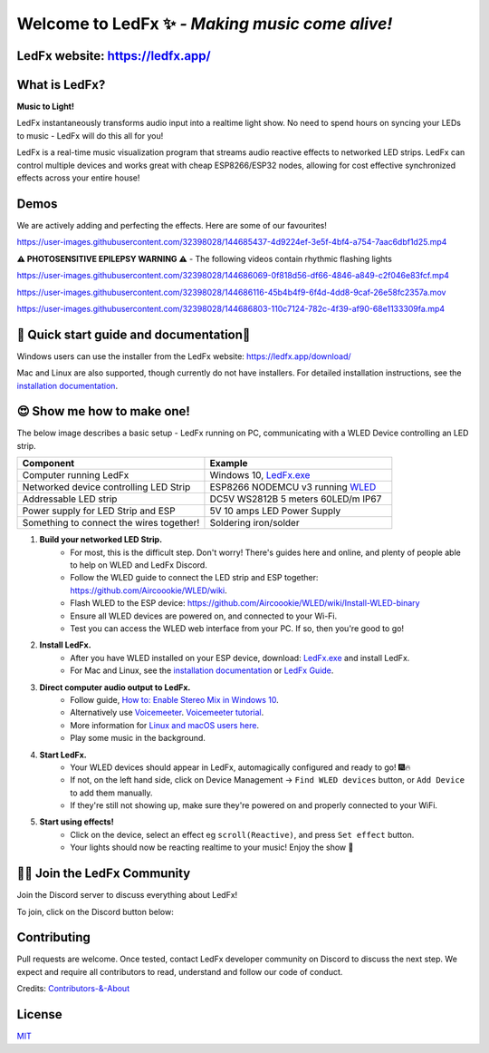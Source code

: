 =====================================================
   Welcome to LedFx ✨ *- Making music come alive!*
=====================================================
|Build Status| |License| |Build Status Docs| |Discord|
|Contributor Covenant|

.. image:: https://github.com/LedFx/LedFx/blob/b8e68beaa215d4308c74d0c7d657556ac894b707/icons/banner.png

LedFx website: https://ledfx.app/
----------------------------------

What is LedFx?
----------------

**Music to Light!**

LedFx instantaneously transforms audio input into a realtime light show.
No need to spend hours on syncing your LEDs to music - LedFx will do this all for you!

LedFx is a real-time music visualization program that streams audio reactive effects to networked LED strips.
LedFx can control multiple devices and works great with cheap ESP8266/ESP32 nodes, allowing for cost effective synchronized effects across your entire house!

Demos
-------

We are actively adding and perfecting the effects. Here are some of our favourites!

https://user-images.githubusercontent.com/32398028/144685437-4d9224ef-3e5f-4bf4-a754-7aac6dbf1d25.mp4

**⚠ PHOTOSENSITIVE EPILEPSY WARNING ⚠** - The following videos contain rhythmic flashing lights

https://user-images.githubusercontent.com/32398028/144686069-0f818d56-df66-4846-a849-c2f046e83fcf.mp4

https://user-images.githubusercontent.com/32398028/144686116-45b4b4f9-6f4d-4dd8-9caf-26e58fc2357a.mov

https://user-images.githubusercontent.com/32398028/144686803-110c7124-782c-4f39-af90-68e1133309fa.mp4

📑 Quick start guide and documentation📖
------------------------------------------
Windows users can use the installer from the LedFx website: https://ledfx.app/download/

Mac and Linux are also supported, though currently do not have installers.
For detailed installation instructions, see the `installation documentation`_.

😍 Show me how to make one!
-----------------------------

The below image describes a basic setup - LedFx running on PC, communicating with a WLED Device controlling an LED strip.

.. image:: https://i.imgur.com/vzyHNwG.png

.. list-table::
   :widths: 75 75
   :header-rows: 1

   * - Component
     - Example
   * - Computer running LedFx
     - Windows 10, `LedFx.exe`_
   * - Networked device controlling LED Strip
     - ESP8266 NODEMCU v3 running `WLED`_
   * - Addressable LED strip
     - DC5V WS2812B 5 meters 60LED/m IP67
   * - Power supply for LED Strip and ESP
     - 5V 10 amps LED Power Supply
   * - Something to connect the wires together!
     - Soldering iron/solder

#. **Build your networked LED Strip.**
      - For most, this is the difficult step. Don't worry! There's guides here and online, and plenty of people able to help on WLED and LedFx Discord.
      - Follow the WLED guide to connect the LED strip and ESP together: https://github.com/Aircoookie/WLED/wiki.
      - Flash WLED to the ESP device: https://github.com/Aircoookie/WLED/wiki/Install-WLED-binary
      - Ensure all WLED devices are powered on, and connected to your Wi-Fi.
      - Test you can access the WLED web interface from your PC. If so, then you're good to go!

#. **Install LedFx.**
      - After you have WLED installed on your ESP device, download: `LedFx.exe`_ and install LedFx.
      - For Mac and Linux, see the `installation documentation`_ or `LedFx Guide`_.

#. **Direct computer audio output to LedFx.**
      - Follow guide, `How to: Enable Stereo Mix in Windows 10`_.
      - Alternatively use `Voicemeeter`_. `Voicemeeter tutorial`_.
      - More information for `Linux and macOS users here <https://ledfx.readthedocs.io/en/master/directing_audio.html>`_.
      - Play some music in the background.

#. **Start LedFx.**
      - Your WLED devices should appear in LedFx, automagically configured and ready to go! 🎆🔥
      - If not, on the left hand side, click on Device Management -> ``Find WLED devices`` button, or ``Add Device`` to add them manually.
      - If they're still not showing up, make sure they're powered on and properly connected to your WiFi.

#. **Start using effects!**
      - Click on the device, select an effect eg ``scroll(Reactive)``, and press ``Set effect`` button.
      - Your lights should now be reacting realtime to your music! Enjoy the show 🌈


🧑‍💻 Join the LedFx Community
------------------------------

Join the Discord server to discuss everything about LedFx!  |Discord|

To join, click on the Discord button below:

.. image:: https://discordapp.com/api/guilds/469985374052286474/widget.png?style=banner2
   :width: 30%
   :target: https://discord.com/invite/xyyHEquZKQ

Contributing
--------------
Pull requests are welcome. Once tested, contact LedFx developer community on Discord to discuss the next step.
We expect and require all contributors to read, understand and follow our code of conduct.

Credits: `Contributors-&-About`_

License
---------
`MIT`_


.. _`MIT`: https://choosealicense.com/licenses/mit/
.. _`LedFx.exe`: https://ledfx.app/download/
.. _`LedFx Guide`: https://ledfx.readthedocs.io/en/master/index.html
.. _`WLED`: https://github.com/Aircoookie/WLED/wiki
.. _`installation documentation`: https://ledfx.readthedocs.io/en/master/installing.html
.. _`Contributors-&-About`: https://ledfx.app/about/
.. _`How to: Enable Stereo Mix in Windows 10`: https://thegeekpage.com/stereo-mix/
.. _`Voicemeeter`: https://vb-audio.com/Voicemeeter/index.htm
.. _`Voicemeeter tutorial`: https://youtu.be/ZXKDzYXS60o?start=27&end=163

.. |Build Status| image:: https://github.com/LedFx/LedFx/actions/workflows/ci-build.yml/badge.svg
   :target: https://github.com/LedFx/LedFx/actions/workflows/ci-build.yml
   :alt: Build Status
.. |Build Status Docs| image:: https://readthedocs.org/projects/ledfx/badge/?version=master
   :target: https://ledfx.readthedocs.io/
   :alt: Documentation Status
.. |License| image:: https://img.shields.io/badge/license-MIT-blue.svg
   :alt: License
.. |Discord| image:: https://img.shields.io/badge/chat-on%20discord-7289da.svg
   :target: https://discord.gg/xyyHEquZKQ
   :alt: Discord
.. |Contributor Covenant| image:: https://img.shields.io/badge/Contributor%20Covenant-v2.0%20adopted-ff69b4.svg
   :target: CODE_OF_CONDUCT.md
